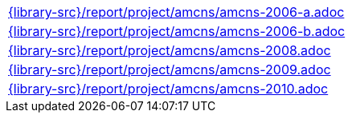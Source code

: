 //
// This file was generated by SKB-Dashboard, task 'lib-yaml2src'
// - on Wednesday November  7 at 00:23:13
// - skb-dashboard: https://www.github.com/vdmeer/skb-dashboard
//

[cols="a", grid=rows, frame=none, %autowidth.stretch]
|===
|include::{library-src}/report/project/amcns/amcns-2006-a.adoc[]
|include::{library-src}/report/project/amcns/amcns-2006-b.adoc[]
|include::{library-src}/report/project/amcns/amcns-2008.adoc[]
|include::{library-src}/report/project/amcns/amcns-2009.adoc[]
|include::{library-src}/report/project/amcns/amcns-2010.adoc[]
|===


